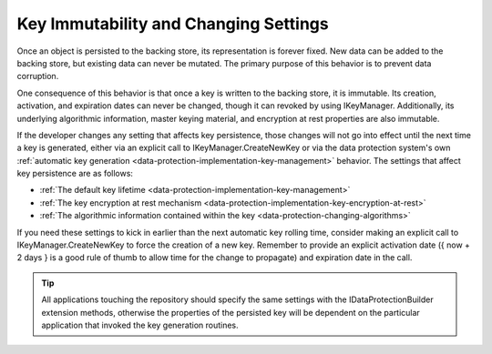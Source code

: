 Key Immutability and Changing Settings
======================================

Once an object is persisted to the backing store, its representation is forever fixed. New data can be added to the backing store, but existing data can never be mutated. The primary purpose of this behavior is to prevent data corruption.

One consequence of this behavior is that once a key is written to the backing store, it is immutable. Its creation, activation, and expiration dates can never be changed, though it can revoked by using IKeyManager. Additionally, its underlying algorithmic information, master keying material, and encryption at rest properties are also immutable.

If the developer changes any setting that affects key persistence, those changes will not go into effect until the next time a key is generated, either via an explicit call to IKeyManager.CreateNewKey or via the data protection system's own :ref:`automatic key generation <data-protection-implementation-key-management>` behavior. The settings that affect key persistence are as follows:

* :ref:`The default key lifetime <data-protection-implementation-key-management>`
* :ref:`The key encryption at rest mechanism <data-protection-implementation-key-encryption-at-rest>`
* :ref:`The algorithmic information contained within the key <data-protection-changing-algorithms>`

If you need these settings to kick in earlier than the next automatic key rolling time, consider making an explicit call to IKeyManager.CreateNewKey to force the creation of a new key. Remember to provide an explicit activation date ({ now + 2 days } is a good rule of thumb to allow time for the change to propagate) and expiration date in the call.

.. TIP::
  All applications touching the repository should specify the same settings with the IDataProtectionBuilder extension methods, otherwise the properties of the persisted key will be dependent on the particular application that invoked the key generation routines.
